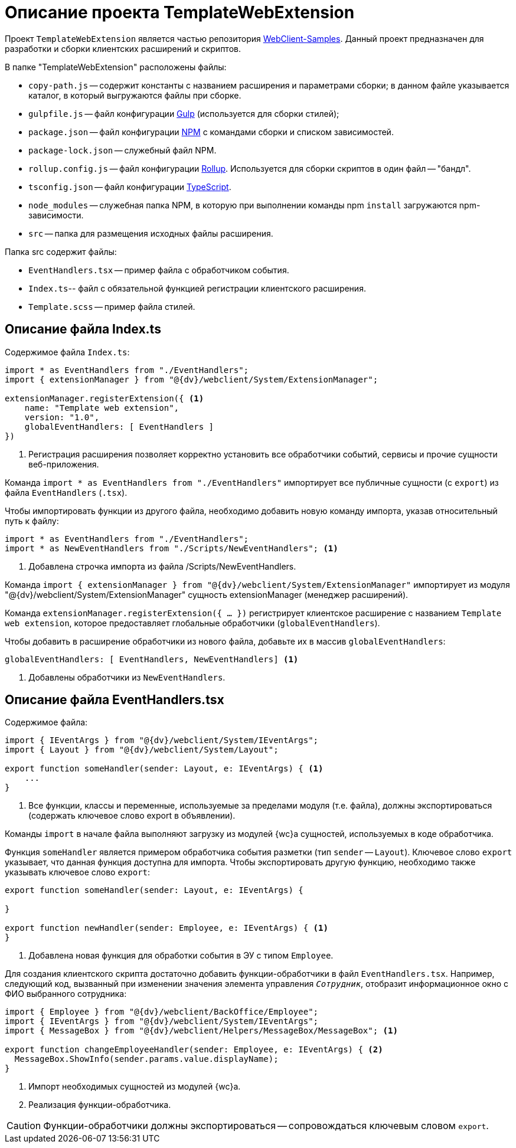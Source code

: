 = Описание проекта TemplateWebExtension

Проект `TemplateWebExtension` является частью репозитория xref:webClientSamples.adoc[WebClient-Samples]. Данный проект предназначен для разработки и сборки клиентских расширений и скриптов.

.В папке "TemplateWebExtension" расположены файлы:
* `copy-path.js` -- содержит константы с названием расширения и параметрами сборки; в данном файле указывается каталог, в который выгружаются файлы при сборке.
* `gulpfile.js` -- файл конфигурации https://www.npmjs.com/package/gulp[Gulp] (используется для сборки стилей);
* `package.json` -- файл конфигурации https://www.npmjs.com/[NPM] с командами сборки и списком зависимостей.
* `package-lock.json` -- служебный файл NPM.
* `rollup.config.js` -- файл конфигурации https://www.npmjs.com/package/rollup[Rollup]. Используется для сборки скриптов в один файл -- "бандл".
* `tsconfig.json` -- файл конфигурации https://ru.wikipedia.org/wiki/TypeScript[TypeScript].
* `node_modules` -- служебная папка NPM, в которую при выполнении команды npm `install` загружаются npm-зависимости.
* `src` -- папка для размещения исходных файлы расширения.

.Папка src содержит файлы:
* `EventHandlers.tsx` -- пример файла с обработчиком события.
* `Index.ts`-- файл с обязательной функцией регистрации клиентского расширения.
* `Template.scss` -- пример файла стилей.

== Описание файла Index.ts

.Содержимое файла `Index.ts`:
[source,ts]
----
import * as EventHandlers from "./EventHandlers";
import { extensionManager } from "@{dv}/webclient/System/ExtensionManager";

extensionManager.registerExtension({ <.>
    name: "Template web extension",
    version: "1.0",
    globalEventHandlers: [ EventHandlers ]
})
----
<.> Регистрация расширения позволяет корректно установить все обработчики событий, сервисы и прочие сущности веб-приложения.

Команда `import * as EventHandlers from "./EventHandlers"` импортирует все публичные сущности (с `export`) из файла `EventHandlers` (`.tsx`).

.Чтобы импортировать функции из другого файла, необходимо добавить новую команду импорта, указав относительный путь к файлу:
[source,typescript]
----
import * as EventHandlers from "./EventHandlers";
import * as NewEventHandlers from "./Scripts/NewEventHandlers"; <.>
----
<.> Добавлена строчка импорта из файла /Scripts/NewEventHandlers.

Команда `import { extensionManager } from "@{dv}/webclient/System/ExtensionManager"` импортирует из модуля "@{dv}/webclient/System/ExtensionManager" сущность extensionManager (менеджер расширений).

Команда `extensionManager.registerExtension({ … })` регистрирует клиентское расширение с названием `Template web extension`, которое предоставляет глобальные обработчики (`globalEventHandlers`).

.Чтобы добавить в расширение обработчики из нового файла, добавьте их в массив `globalEventHandlers`:
[source,typescript]
----
globalEventHandlers: [ EventHandlers, NewEventHandlers] <.>
----
<.> Добавлены обработчики из `NewEventHandlers`.

== Описание файла EventHandlers.tsx

.Содержимое файла:
[source,typescript]
----
import { IEventArgs } from "@{dv}/webclient/System/IEventArgs";
import { Layout } from "@{dv}/webclient/System/Layout";

export function someHandler(sender: Layout, e: IEventArgs) { <.>
    ...
}
----
<.> Все функции, классы и переменные, используемые за пределами модуля (т.е. файла), должны экспортироваться (содержать ключевое слово export в объявлении).

Команды `import` в начале файла выполняют загрузку из модулей {wc}а сущностей, используемых в коде обработчика.

Функция `someHandler` является примером обработчика события разметки (тип `sender` -- `Layout`). Ключевое слово `export` указывает, что данная функция доступна для импорта. Чтобы экспортировать другую функцию, необходимо также указывать ключевое слово `export`:

[source,typescript]
----
export function someHandler(sender: Layout, e: IEventArgs) {

}

export function newHandler(sender: Employee, e: IEventArgs) { <.>
}
----
<.> Добавлена новая функция для обработки события в ЭУ с типом `Employee`.

Для создания клиентского скрипта достаточно добавить функции-обработчики в файл `EventHandlers.tsx`. Например, следующий код, вызванный при изменении значения элемента управления `_Сотрудник_`, отобразит информационное окно с ФИО выбранного сотрудника:

[source,typescript]
----
import { Employee } from "@{dv}/webclient/BackOffice/Employee";
import { IEventArgs } from "@{dv}/webclient/System/IEventArgs";
import { MessageBox } from "@{dv}/webclient/Helpers/MessageBox/MessageBox"; <.>

export function changeEmployeeHandler(sender: Employee, e: IEventArgs) { <.>
  MessageBox.ShowInfo(sender.params.value.displayName); 
}
----
<.> Импорт необходимых сущностей из модулей {wc}а.
<.> Реализация функции-обработчика.

CAUTION: Функции-обработчики должны экспортироваться -- сопровождаться ключевым словом `export`.
